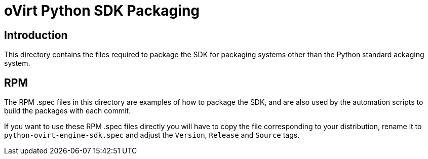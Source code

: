 = oVirt Python SDK Packaging

== Introduction

This directory contains the files required to package the SDK for
packaging systems other than the Python standard ackaging system.

== RPM
The RPM .spec files in this directory are examples of how to package the
SDK, and are also used by the automation scripts to build the packages
with each commit.

If you want to use these RPM .spec files directly you will have to copy
the file corresponding to your distribution, rename it to
`python-ovirt-engine-sdk.spec` and adjust the `Version`, `Release` and
`Source` tags.
